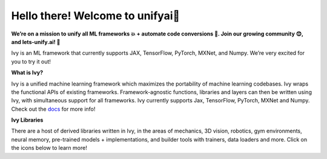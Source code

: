 .. ## 

.. <!--

.. **Here are some ideas to get you started:**

.. 🙋‍♀️ A short introduction - what is your organization all about?
.. 🌈 Contribution guidelines - how can the community get involved?
.. 👩‍💻 Useful resources - where can the community find your docs? Is there anything else the community should know?
.. 🍿 Fun facts - what does your team eat for breakfast?
.. 🧙 Remember, you can do mighty things with the power of [Markdown](https://docs.github.com/github/writing-on-github/getting-started-with-writing-and-formatting-on-github/basic-writing-and-formatting-syntax)
.. -->

Hello there! Welcome to unifyai👋
=================================

.. image:: https://github.com/unifyai/unifyai.github.io/blob/main/img/externally_linked/logo.png?raw=true#gh-light-mode-only
   :width: 100%

.. image:: https://github.com/unifyai/unifyai.github.io/blob/main/img/externally_linked/logo_dark.png?raw=true#gh-dark-mode-only
   :width: 100%

.. raw:: html

    <br/>
    <div align="center">
    <a href="https://github.com/unifyai/ivy/issues">
        <img style="float: left; padding-right: 4px; padding-bottom: 4px;" src="https://img.shields.io/github/issues/unifyai/ivy?label=pypi package">
    </a>
    <a href="https://github.com/unifyai/ivy/network/members">
        <img style="float: left; padding-right: 4px; padding-bottom: 4px;" src="https://img.shields.io/github/forks/unifyai/ivy?label=pypi package">
    </a>
    <a href="https://github.com/unifyai/ivy/stargazers">
        <img style="float: left; padding-right: 4px; padding-bottom: 4px;" src="https://img.shields.io/github/stars/unifyai/ivy?label=pypi package">
    </a>
    <a href="https://github.com/unifyai/ivy/pulls">
        <img style="float: left; padding-right: 4px; padding-bottom: 4px;" src="https://img.shields.io/badge/PRs-welcome-brightgreen.svg?label=pypi package">
    </a>
    <a href="https://pypi.org/project/ivy-core">
        <img style="float: left; padding-right: 4px; padding-bottom: 4px;" src="https://img.shields.io/pypi/v/ivy-core?label=pypi package">
    </a>
    <a href="https://github.com/unifyai/ivy/actions?query=workflow%3Adocs">
        <img style="float: left; padding-right: 4px; padding-bottom: 4px;" src="https://img.shields.io/github/actions/workflow/status/unifyai/ivy/docs.yml?label=Documentation&logo=github?label=pypi package">
    </a>
    <a href="https://github.com/unifyai/ivy/actions?query=workflow%3Atest-ivy">
        <img style="float: left; padding-right: 4px; padding-bottom: 4px;" src="https://img.shields.io/github/actions/workflow/status/unifyai/ivy/test-ivy-cron.yml?label=Nightly tests&logo=github?label=pypi package">
    </a>
    <a href="https://discord.gg/G4aR9Q7DTN">
        <img style="float: left; padding-right: 4px; padding-bottom: 4px;" src="https://img.shields.io/discord/799879767196958751?color=blue&label=%20&logo=discord&logoColor=white?label=pypi package">
    </a>
    </div>
    <br clear="all" />

**We’re on a mission to unify all ML frameworks 💥 + automate code conversions 🔄. Join our growing community 😊, and lets-unify.ai! 🦾**

Ivy is an ML framework that currently supports JAX, TensorFlow, PyTorch, MXNet, and Numpy. We’re very excited for you to try it out!

**What is Ivy?**

Ivy is a unified machine learning framework which maximizes the portability of machine learning codebases.
Ivy wraps the functional APIs of existing frameworks.
Framework-agnostic functions, libraries and layers can then be written using Ivy,
with simultaneous support for all frameworks.
Ivy currently supports Jax, TensorFlow, PyTorch, MXNet and Numpy. Check out the `docs <https://lets-unify.ai/ivy>`_ for more info!

**Ivy Libraries**

There are a host of derived libraries written in Ivy, in the areas of mechanics, 3D vision, robotics, gym environments,
neural memory, pre-trained models + implementations, and builder tools with trainers, data loaders and more. Click on the icons below to learn more!

.. raw:: html

    <div style="display: block;">
        <img width="9%" style="float: left;" src="https://raw.githubusercontent.com/unifyai/unifyai.github.io/main/img/externally_linked/logos/empty.png?label=pypi package">
        <a href="https://github.com/unifyai/mech">
            <img width="15%" style="float: left;" src="https://raw.githubusercontent.com/unifyai/unifyai.github.io/main/img/externally_linked/logos/ivy_mech.png?label=pypi package">
        </a>
        <img width="7%" style="float: left;" src="https://raw.githubusercontent.com/unifyai/unifyai.github.io/main/img/externally_linked/logos/empty.png?label=pypi package">
        <a href="https://github.com/unifyai/vision">
            <img width="15%" style="float: left;" src="https://raw.githubusercontent.com/unifyai/unifyai.github.io/main/img/externally_linked/logos/ivy_vision.png?label=pypi package">
        </a>
        <img width="7%" style="float: left;" src="https://raw.githubusercontent.com/unifyai/unifyai.github.io/main/img/externally_linked/logos/empty.png?label=pypi package">
        <a href="https://github.com/unifyai/robot">
            <img width="15%" style="float: left;" src="https://raw.githubusercontent.com/unifyai/unifyai.github.io/main/img/externally_linked/logos/ivy_robot.png?label=pypi package">
        </a>
        <img width="7%" style="float: left;" src="https://raw.githubusercontent.com/unifyai/unifyai.github.io/main/img/externally_linked/logos/empty.png?label=pypi package">
        <a href="https://github.com/unifyai/gym">
            <img width="15%" style="float: left;" src="https://raw.githubusercontent.com/unifyai/unifyai.github.io/main/img/externally_linked/logos/ivy_gym.png?label=pypi package">
        </a>

        <br clear="all" />

        <img width="10%" style="float: left;" src="https://raw.githubusercontent.com/unifyai/unifyai.github.io/main/img/externally_linked/logos/empty.png?label=pypi package">
        <a href="https://pypi.org/project/ivy-mech">
            <img width="13%" style="float: left;" src="https://img.shields.io/pypi/v/ivy-mech?label=pypi package">
        </a>
        <img width="9%" style="float: left;" src="https://raw.githubusercontent.com/unifyai/unifyai.github.io/main/img/externally_linked/logos/empty.png?label=pypi package">
        <a href="https://pypi.org/project/ivy-vision">
            <img width="13%" style="float: left;" src="https://img.shields.io/pypi/v/ivy-vision?label=pypi package">
        </a>
        <img width="9%" style="float: left;" src="https://raw.githubusercontent.com/unifyai/unifyai.github.io/main/img/externally_linked/logos/empty.png?label=pypi package">
        <a href="https://pypi.org/project/ivy-robot">
            <img width="13%" style="float: left;" src="https://img.shields.io/pypi/v/ivy-robot?label=pypi package">
        </a>
        <img width="9%" style="float: left;" src="https://raw.githubusercontent.com/unifyai/unifyai.github.io/main/img/externally_linked/logos/empty.png?label=pypi package">
        <a href="https://pypi.org/project/ivy-gym">
            <img width="13%" style="float: left;" src="https://img.shields.io/pypi/v/ivy-gym?label=pypi package">
        </a>

        <br clear="all" />

        <img width="10%" style="float: left;" src="https://raw.githubusercontent.com/unifyai/unifyai.github.io/main/img/externally_linked/logos/empty.png?label=pypi package">
        <a href="https://github.com/unifyai/mech/actions?query=workflow%3Anightly-tests">
            <img width="13%" style="float: left;" src="https://img.shields.io/github/actions/workflow/status/unifyai/mech/nightly-tests.yml?label=Nightly tests&logo=github?label=pypi package">
        </a>
        <img width="9%" style="float: left;" src="https://raw.githubusercontent.com/unifyai/unifyai.github.io/main/img/externally_linked/logos/empty.png?label=pypi package">
        <a href="https://github.com/unifyai/vision/actions?query=workflow%3Anightly-tests">
            <img width="13%" style="float: left;" src="https://img.shields.io/github/actions/workflow/status/unifyai/vision/nightly-tests.yml?label=Nightly tests&logo=github?label=pypi package">
        </a>
        <img width="9%" style="float: left;" src="https://raw.githubusercontent.com/unifyai/unifyai.github.io/main/img/externally_linked/logos/empty.png?label=pypi package">
        <a href="https://github.com/unifyai/robot/actions?query=workflow%3Anightly-tests">
            <img width="13%" style="float: left;" src="https://img.shields.io/github/actions/workflow/status/unifyai/robot/nightly-tests.yml?label=Nightly tests&logo=github?label=pypi package">
        </a>
        <img width="9%" style="float: left;" src="https://raw.githubusercontent.com/unifyai/unifyai.github.io/main/img/externally_linked/logos/empty.png?label=pypi package">
        <a href="https://github.com/unifyai/gym/actions?query=workflow%3Anightly-tests">
            <img width="13%" style="float: left;" src="https://img.shields.io/github/actions/workflow/status/unifyai/gym/nightly-tests.yml?label=Nightly tests&logo=github?label=pypi package">
        </a>

        <br clear="all" />

        <img width="9%" style="float: left;" src="https://raw.githubusercontent.com/unifyai/unifyai.github.io/main/img/externally_linked/logos/empty.png?label=pypi package">
        <a href="https://github.com/unifyai/memory">
            <img width="15%" style="float: left;" src="https://raw.githubusercontent.com/unifyai/unifyai.github.io/main/img/externally_linked/logos/ivy_memory.png?label=pypi package">
        </a>
        <img width="7%" style="float: left;" src="https://raw.githubusercontent.com/unifyai/unifyai.github.io/main/img/externally_linked/logos/empty.png?label=pypi package">
        <a href="https://github.com/unifyai/builder">
            <img width="15%" style="float: left;" src="https://raw.githubusercontent.com/unifyai/unifyai.github.io/main/img/externally_linked/logos/ivy_builder.png?label=pypi package">
        </a>
        <img width="7%" style="float: left;" src="https://raw.githubusercontent.com/unifyai/unifyai.github.io/main/img/externally_linked/logos/empty.png?label=pypi package">
        <a href="https://github.com/unifyai/models">
            <img width="15%" style="float: left;" src="https://raw.githubusercontent.com/unifyai/unifyai.github.io/main/img/externally_linked/logos/ivy_models.png?label=pypi package">
        </a>
        <img width="7%" style="float: left;" src="https://raw.githubusercontent.com/unifyai/unifyai.github.io/main/img/externally_linked/logos/empty.png?label=pypi package">
        <a href="https://github.com/unifyai/ecosystem">
            <img width="15%" style="float: left;" src="https://raw.githubusercontent.com/unifyai/unifyai.github.io/main/img/externally_linked/logos/ivy_ecosystem.png?label=pypi package">
        </a>

        <br clear="all" />

        <img width="10%" style="float: left;" src="https://raw.githubusercontent.com/unifyai/unifyai.github.io/main/img/externally_linked/logos/empty.png?label=pypi package">
        <a href="https://pypi.org/project/ivy-memory">
            <img width="13%" style="float: left;" src="https://img.shields.io/pypi/v/ivy-memory?label=pypi package">
        </a>
        <img width="9%" style="float: left;" src="https://raw.githubusercontent.com/unifyai/unifyai.github.io/main/img/externally_linked/logos/empty.png?label=pypi package">
        <a href="https://pypi.org/project/ivy-builder">
            <img width="13%" style="float: left;" src="https://img.shields.io/pypi/v/ivy-builder?label=pypi package">
        </a>
        <img width="9%" style="float: left;" src="https://raw.githubusercontent.com/unifyai/unifyai.github.io/main/img/externally_linked/logos/empty.png?label=pypi package">
        <a href="https://pypi.org/project/ivy-models">
            <img width="13%" style="float: left;" src="https://img.shields.io/pypi/v/ivy-models?label=pypi package">
        </a>
        <img width="10%" style="float: left;" src="https://raw.githubusercontent.com/unifyai/unifyai.github.io/main/img/externally_linked/logos/empty.png?label=pypi package">
        <a href="https://github.com/unifyai/ecosystem/actions?query=workflow%3Adocs">
            <img width="13%" style="float: left; padding-right: 4px; padding-bottom: 4px;" src="https://img.shields.io/github/actions/workflow/status/unifyai/ecosystem/lint.yml?label=Nightly tests&logo=github?label=pypi package">
        </a>

        <br clear="all" />

        <img width="10%" style="float: left;" src="https://raw.githubusercontent.com/unifyai/unifyai.github.io/main/img/externally_linked/logos/empty.png?label=pypi package">
        <a href="https://github.com/unifyai/memory/actions?query=workflow%3Anightly-tests">
            <img width="13%" style="float: left;" src="https://img.shields.io/github/actions/workflow/status/unifyai/memory/nightly-tests.yml?label=Nightly tests&logo=github?label=pypi package">
        </a>
        <img width="9%" style="float: left;" src="https://raw.githubusercontent.com/unifyai/unifyai.github.io/main/img/externally_linked/logos/empty.png?label=pypi package">
        <a href="https://github.com/unifyai/builder/actions?query=workflow%3Anightly-tests">
            <img width="13%" style="float: left;" src="https://img.shields.io/github/actions/workflow/status/unifyai/builder/nightly-tests.yml?label=Nightly tests&logo=github?label=pypi package">
        </a>
        <img width="9%" style="float: left;" src="https://raw.githubusercontent.com/unifyai/unifyai.github.io/main/img/externally_linked/logos/empty.png?label=pypi package">
        <a href="https://github.com/unifyai/models/actions?query=workflow%3Anightly-tests">
            <img width="13%" style="float: left;" src="https://img.shields.io/github/actions/workflow/status/unifyai/models/nightly-tests.yml?label=Nightly tests&logo=github?label=pypi package">
        </a>

        <br clear="all" />

    </div>
    <br clear="all" />
